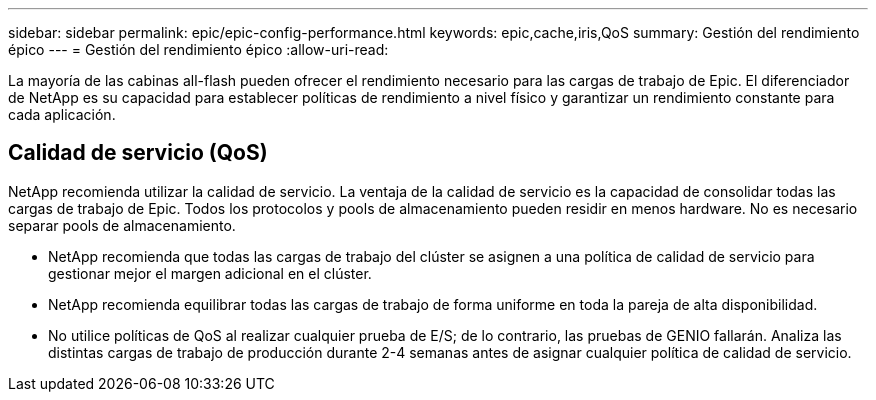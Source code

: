 ---
sidebar: sidebar 
permalink: epic/epic-config-performance.html 
keywords: epic,cache,iris,QoS 
summary: Gestión del rendimiento épico 
---
= Gestión del rendimiento épico
:allow-uri-read: 


[role="lead"]
La mayoría de las cabinas all-flash pueden ofrecer el rendimiento necesario para las cargas de trabajo de Epic. El diferenciador de NetApp es su capacidad para establecer políticas de rendimiento a nivel físico y garantizar un rendimiento constante para cada aplicación.



== Calidad de servicio (QoS)

NetApp recomienda utilizar la calidad de servicio. La ventaja de la calidad de servicio es la capacidad de consolidar todas las cargas de trabajo de Epic. Todos los protocolos y pools de almacenamiento pueden residir en menos hardware. No es necesario separar pools de almacenamiento.

* NetApp recomienda que todas las cargas de trabajo del clúster se asignen a una política de calidad de servicio para gestionar mejor el margen adicional en el clúster.
* NetApp recomienda equilibrar todas las cargas de trabajo de forma uniforme en toda la pareja de alta disponibilidad.
* No utilice políticas de QoS al realizar cualquier prueba de E/S; de lo contrario, las pruebas de GENIO fallarán. Analiza las distintas cargas de trabajo de producción durante 2-4 semanas antes de asignar cualquier política de calidad de servicio.

